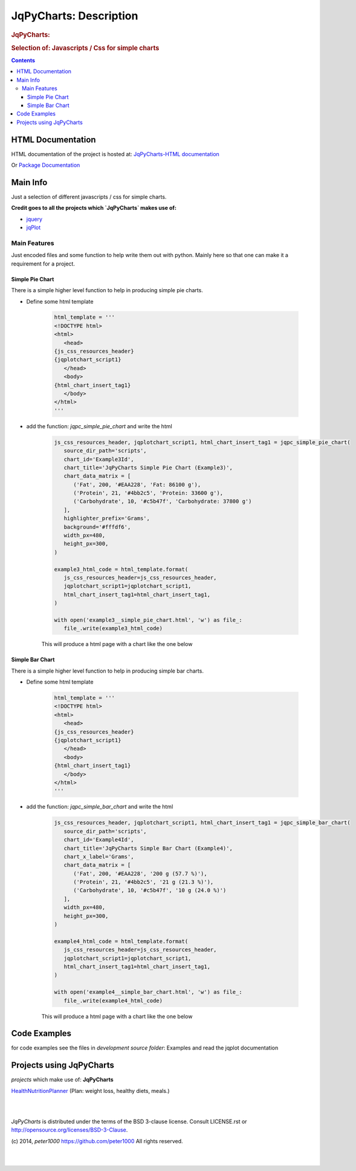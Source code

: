 .. _LongDescription:

***********************
JqPyCharts: Description
***********************

.. rubric:: JqPyCharts:
.. rubric:: Selection of: Javascripts / Css for simple charts

.. contents::
   :depth: 3


HTML Documentation
==================

HTML documentation of the project is hosted at: `JqPyCharts-HTML documentation <http://jqpycharts.readthedocs.org/>`_

Or `Package Documentation <http://pythonhosted.org//JqPyCharts/>`_


Main Info
=========

Just a selection of different javascripts / css for simple charts.

**Credit goes to all the projects which `JqPyCharts` makes use of:**

- `jquery <https://jquery.org/>`_
- `jqPlot <https://bitbucket.org/cleonello/jqplot>`_


Main Features
-------------

Just encoded files and some function to help write them out with python.
Mainly here so that one can make it a requirement for a project.



Simple Pie Chart
++++++++++++++++

There is a simple higher level function to help in producing simple pie charts.

.. seealso:: `development source: Example3.py`

- Define some html template

   .. code-block:: python

      html_template = '''
      <!DOCTYPE html>
      <html>
         <head>
      {js_css_resources_header}
      {jqplotchart_script1}
         </head>
         <body>
      {html_chart_insert_tag1}
         </body>
      </html>
      '''

- add the function: `jqpc_simple_pie_chart` and write the html

   .. code-block:: python

      js_css_resources_header, jqplotchart_script1, html_chart_insert_tag1 = jqpc_simple_pie_chart(
         source_dir_path='scripts',
         chart_id='Example3Id',
         chart_title='JqPyCharts Simple Pie Chart (Example3)',
         chart_data_matrix = [
            ('Fat', 200, '#EAA228', 'Fat: 86100 g'),
            ('Protein', 21, '#4bb2c5', 'Protein: 33600 g'),
            ('Carbohydrate', 10, '#c5b47f', 'Carbohydrate: 37800 g')
         ],
         highlighter_prefix='Grams',
         background='#fffdf6',
         width_px=480,
         height_px=300,
      )

      example3_html_code = html_template.format(
         js_css_resources_header=js_css_resources_header,
         jqplotchart_script1=jqplotchart_script1,
         html_chart_insert_tag1=html_chart_insert_tag1,
      )

      with open('example3__simple_pie_chart.html', 'w') as file_:
         file_.write(example3_html_code)


   This will produce a html page with a chart like the one below

   .. image:: img/simple_pie_chart.png


Simple Bar Chart
++++++++++++++++

There is a simple higher level function to help in producing simple bar charts.

.. seealso:: `development source: Example3.py`

- Define some html template

   .. code-block:: python

      html_template = '''
      <!DOCTYPE html>
      <html>
         <head>
      {js_css_resources_header}
      {jqplotchart_script1}
         </head>
         <body>
      {html_chart_insert_tag1}
         </body>
      </html>
      '''

- add the function: `jqpc_simple_bar_chart` and write the html

   .. code-block:: python

      js_css_resources_header, jqplotchart_script1, html_chart_insert_tag1 = jqpc_simple_bar_chart(
         source_dir_path='scripts',
         chart_id='Example4Id',
         chart_title='JqPyCharts Simple Bar Chart (Example4)',
         chart_x_label='Grams',
         chart_data_matrix = [
            ('Fat', 200, '#EAA228', '200 g (57.7 %)'),
            ('Protein', 21, '#4bb2c5', '21 g (21.3 %)'),
            ('Carbohydrate', 10, '#c5b47f', '10 g (24.0 %)')
         ],
         width_px=480,
         height_px=300,
      )

      example4_html_code = html_template.format(
         js_css_resources_header=js_css_resources_header,
         jqplotchart_script1=jqplotchart_script1,
         html_chart_insert_tag1=html_chart_insert_tag1,
      )

      with open('example4__simple_bar_chart.html', 'w') as file_:
         file_.write(example4_html_code)


   This will produce a html page with a chart like the one below

   .. image:: img/simple_bar_chart.png


Code Examples
=============

for code examples see the files in `development source folder`: Examples and read the jqplot documentation


Projects using JqPyCharts
=========================

`projects` which make use of: **JqPyCharts**

`HealthNutritionPlanner <https://github.com/peter1000/HealthNutritionPlanner>`_  (Plan: weight loss, healthy diets, meals.)

|
|

`JqPyCharts` is distributed under the terms of the BSD 3-clause license.
Consult LICENSE.rst or http://opensource.org/licenses/BSD-3-Clause.

(c) 2014, `peter1000` https://github.com/peter1000
All rights reserved.

|
|

